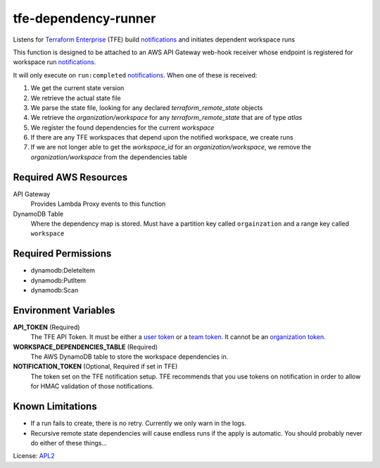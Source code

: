 ============================
tfe-dependency-runner
============================

.. _APL2: http://www.apache.org/licenses/LICENSE-2.0.txt
.. _Terraform Enterprise: https://www.terraform.io/docs/enterprise/index.html
.. _user token: https://www.terraform.io/docs/enterprise/users-teams-organizations/users.html#api-tokens
.. _team token: https://www.terraform.io/docs/enterprise/users-teams-organizations/service-accounts.html#team-service-accounts
.. _organization token: https://www.terraform.io/docs/enterprise/users-teams-organizations/service-accounts.html#organization-service-accounts
.. _notifications: https://www.terraform.io/docs/enterprise/api/notification-configurations.html

Listens for `Terraform Enterprise`_ (TFE) build `notifications`_
and initiates dependent workspace runs

This function is designed to be attached to an AWS API Gateway web-hook
receiver whose endpoint is registered for workspace run `notifications`_.

It will only execute on ``run:completed`` `notifications`_. When one of these
is received:

#. We get the current state version
#. We retrieve the actual state file
#. We parse the state file, looking for any declared *terraform_remote_state* objects
#. We retrieve the *organization/workspace* for any *terraform_remote_state* that are of type *atlas*
#. We register the found dependencies for the current *workspace*
#. If there are any TFE workspaces that depend upon the notified workspace, we create runs
#. If we are not longer able to get the *workspace_id* for an *organization/workspace*, we remove the *organization/workspace* from the dependencies table

Required AWS Resources
----------------------
API Gateway
  Provides Lambda Proxy events to this function
DynamoDB Table
  Where the dependency map is stored. Must have a partition key called
  ``orgainzation`` and a range key called ``workspace``

Required Permissions
--------------------
- dynamodb:DeleteItem
- dynamodb:PutItem
- dynamodb:Scan

Environment Variables
---------------------
**API_TOKEN** (Required)
  The TFE API Token. It must be either a `user token`_ or a `team token`_. It
  cannot be an `organization token`_.

**WORKSPACE_DEPENDENCIES_TABLE** (Required)
  The AWS DynamoDB table to store the workspace dependencies in.

**NOTIFICATION_TOKEN** (Optional, Required if set in TFE)
  The token set on the TFE notification setup. TFE recommends that you use
  tokens on notification in order to allow for HMAC validation of those
  notifications.

Known Limitations
-----------------
- If a run fails to create, there is no retry. Currently we only warn in the logs.
- Recursive remote state dependencies will cause endless runs if the apply is automatic. You should probably never do either of these things...

License: `APL2`_
